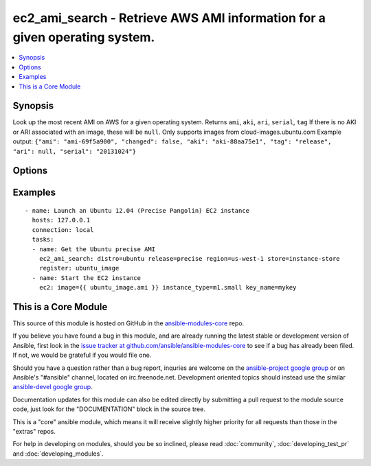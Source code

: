 .. _ec2_ami_search:


ec2_ami_search - Retrieve AWS AMI information for a given operating system.
+++++++++++++++++++++++++++++++++++++++++++++++++++++++++++++++++++++++++++

.. contents::
   :local:
   :depth: 1



Synopsis
--------

.. versionadded:: 1.6

Look up the most recent AMI on AWS for a given operating system.
Returns ``ami``, ``aki``, ``ari``, ``serial``, ``tag``
If there is no AKI or ARI associated with an image, these will be ``null``.
Only supports images from cloud-images.ubuntu.com
Example output: ``{"ami": "ami-69f5a900", "changed": false, "aki": "aki-88aa75e1", "tag": "release", "ari": null, "serial": "20131024"}``

Options
-------

.. raw:: html

    <table border=1 cellpadding=4>
    <tr>
    <th class="head">parameter</th>
    <th class="head">required</th>
    <th class="head">default</th>
    <th class="head">choices</th>
    <th class="head">comments</th>
    </tr>
            <tr>
    <td>arch</td>
    <td>no</td>
    <td>amd64</td>
        <td><ul><li>i386</li><li>amd64</li></ul></td>
        <td>CPU architecture</td>
    </tr>
            <tr>
    <td>distro</td>
    <td>yes</td>
    <td></td>
        <td><ul><li>ubuntu</li></ul></td>
        <td>Linux distribution (e.g., C(ubuntu))</td>
    </tr>
            <tr>
    <td>region</td>
    <td>no</td>
    <td>us-east-1</td>
        <td><ul><li>ap-northeast-1</li><li>ap-southeast-1</li><li>ap-southeast-2</li><li>eu-central-1</li><li>eu-west-1</li><li>sa-east-1</li><li>us-east-1</li><li>us-west-1</li><li>us-west-2</li><li>us-gov-west-1</li></ul></td>
        <td>EC2 region</td>
    </tr>
            <tr>
    <td>release</td>
    <td>yes</td>
    <td></td>
        <td><ul></ul></td>
        <td>short name of the release (e.g., C(precise))</td>
    </tr>
            <tr>
    <td>store</td>
    <td>no</td>
    <td>ebs</td>
        <td><ul><li>ebs</li><li>ebs-io1</li><li>ebs-ssd</li><li>instance-store</li></ul></td>
        <td>Back-end store for instance</td>
    </tr>
            <tr>
    <td>stream</td>
    <td>no</td>
    <td>server</td>
        <td><ul><li>server</li><li>desktop</li></ul></td>
        <td>Type of release.</td>
    </tr>
            <tr>
    <td>virt</td>
    <td>no</td>
    <td>paravirtual</td>
        <td><ul><li>paravirtual</li><li>hvm</li></ul></td>
        <td>virutalization type</td>
    </tr>
        </table>


Examples
--------

.. raw:: html

    <br/>


::

    - name: Launch an Ubuntu 12.04 (Precise Pangolin) EC2 instance
      hosts: 127.0.0.1
      connection: local
      tasks:
      - name: Get the Ubuntu precise AMI
        ec2_ami_search: distro=ubuntu release=precise region=us-west-1 store=instance-store
        register: ubuntu_image
      - name: Start the EC2 instance
        ec2: image={{ ubuntu_image.ami }} instance_type=m1.small key_name=mykey



    
This is a Core Module
---------------------

This source of this module is hosted on GitHub in the `ansible-modules-core <http://github.com/ansible/ansible-modules-core>`_ repo.
  
If you believe you have found a bug in this module, and are already running the latest stable or development version of Ansible, first look in the `issue tracker at github.com/ansible/ansible-modules-core <http://github.com/ansible/ansible-modules-core>`_ to see if a bug has already been filed.  If not, we would be grateful if you would file one.

Should you have a question rather than a bug report, inquries are welcome on the `ansible-project google group <https://groups.google.com/forum/#!forum/ansible-project>`_ or on Ansible's "#ansible" channel, located on irc.freenode.net.   Development oriented topics should instead use the similar `ansible-devel google group <https://groups.google.com/forum/#!forum/ansible-devel>`_.

Documentation updates for this module can also be edited directly by submitting a pull request to the module source code, just look for the "DOCUMENTATION" block in the source tree.

This is a "core" ansible module, which means it will receive slightly higher priority for all requests than those in the "extras" repos.

    
For help in developing on modules, should you be so inclined, please read :doc:`community`, :doc:`developing_test_pr` and :doc:`developing_modules`.

